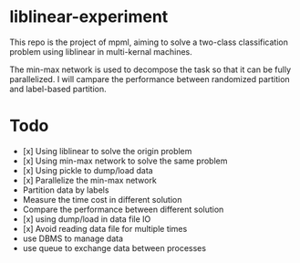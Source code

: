 * liblinear-experiment
This repo is the project of mpml, aiming to solve a
two-class classification problem using liblinear in multi-kernal
machines.

The min-max network is used to decompose the task so that it can be
fully parallelized. I will campare the performance between randomized
partition and label-based partition.

* Todo
- [x] Using liblinear to solve the origin problem
- [x] Using min-max network to solve the same problem
- [x] Using pickle to dump/load data
- [x] Parallelize the min-max network
- Partition data by labels
- Measure the time cost in different solution
- Compare the performance between different solution
- [x] using dump/load in data file IO
- [x] Avoid reading data file for multiple times
- use DBMS to manage data
- use queue to exchange data between processes
